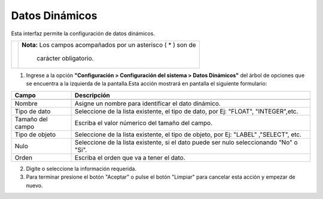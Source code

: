 #########################
Datos Dinámicos
#########################

Esta interfaz permite la configuración de datos dinámicos. 

.. |advertencia| image:: ../../../img/alerta.png

+---------------+------------------------------------------------------------------------+
||advertencia|  | **Nota:**  Los campos acompañados por un asterisco ( * ) son de        | 
|               |                                                                        |
|               |  carácter obligatorio.                                                 |
+---------------+------------------------------------------------------------------------+


1. Ingrese a la opción **"Configuración > Configuración del sistema > Datos Dinámicos"** del árbol de 
   opciones que se encuentra a la izquierda de la pantalla.Esta acción mostrará en 
   pantalla el siguiente formulario:

.. image:: ../../../img/datos_dinamicos.png
    :alt: Datos Dinámicos

+--------------------+---------------------------------------------------------------------+
|Campo 	             | Descripción                                                         |
+====================+=====================================================================+
+--------------------+---------------------------------------------------------------------+
|Nombre              | Asigne un nombre para identificar el dato dinámico.                 |
|                    |                                                                     |
+--------------------+---------------------------------------------------------------------+
|Tipo de dato        | Seleccione de la lista existente, el tipo de dato, por Ej: "FLOAT", |
|                    | "INTEGER",etc.                                                      |
+--------------------+---------------------------------------------------------------------+
|Tamaño del campo    | Escriba el valor númerico del tamaño del campo.                     |
|                    |                                                                     |
+--------------------+---------------------------------------------------------------------+
|Tipo de objeto      | Seleccione de la lista existente, el tipo de objeto, por Ej: "LABEL"|
|                    | ,"SELECT", etc.                                                     |
+--------------------+---------------------------------------------------------------------+
|Nulo                | Seleccione de la lista existente, si el dato puede ser nulo         |
|                    | seleccionando "No" o "Si".                                          |
+--------------------+---------------------------------------------------------------------+
|Orden               | Escriba el orden que va a tener el dato.                            |
|                    |                                                                     |
+--------------------+---------------------------------------------------------------------+


2. Digite o seleccione la información requerida.

3. Para terminar presione el botón "Aceptar" o pulse el botón "Limpiar" para cancelar esta acción y empezar de nuevo.
